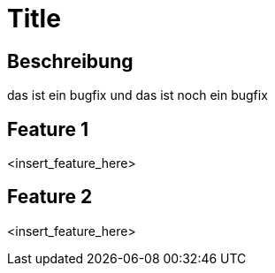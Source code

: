 = Title

== Beschreibung

das ist ein bugfix
und das ist noch ein bugfix

== Feature 1

<insert_feature_here>

== Feature 2

<insert_feature_here>
